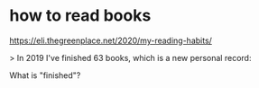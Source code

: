 * how to read books
https://eli.thegreenplace.net/2020/my-reading-habits/


> In 2019 I've finished 63 books, which is a new personal record:

What is "finished"?
